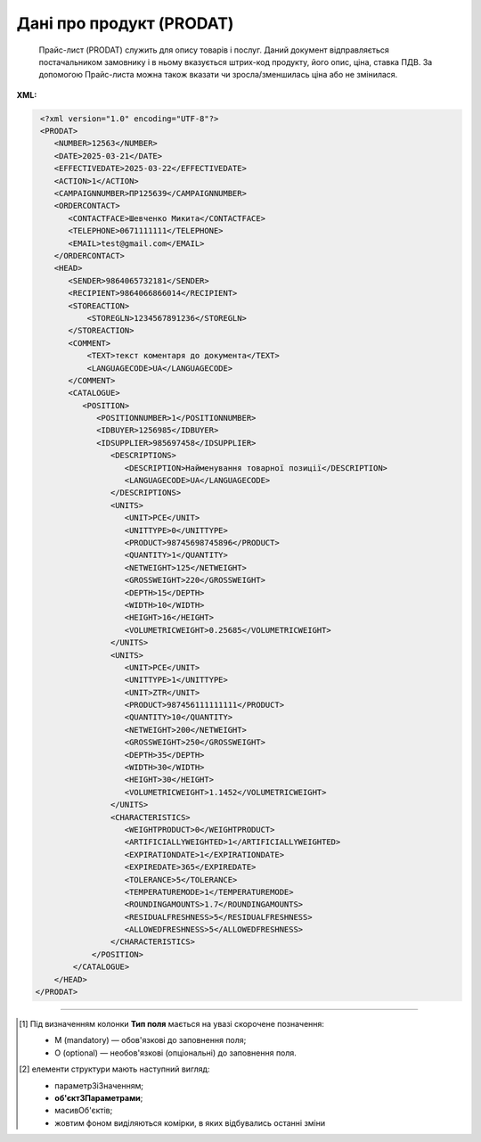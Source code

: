 ##########################################################################################################################
**Дані про продукт (PRODAT)**
##########################################################################################################################

.. epigraph::

   Прайс-лист (PRODAT) служить для опису товарів і послуг. Даний документ відправляється постачальником замовнику і в ньому вказується штрих-код продукту, його опис, ціна, ставка ПДВ. За допомогою Прайс-листа можна також вказати чи зросла/зменшилась ціна або не змінилася.

**XML:**

.. code:: xml

   <?xml version="1.0" encoding="UTF-8"?>
   <PRODAT>
      <NUMBER>12563</NUMBER>
      <DATE>2025-03-21</DATE>
      <EFFECTIVEDATE>2025-03-22</EFFECTIVEDATE>
      <ACTION>1</ACTION>
      <CAMPAIGNNUMBER>ПР125639</CAMPAIGNNUMBER>
      <ORDERCONTACT>
         <CONTACTFACE>Шевченко Микита</CONTACTFACE>
         <TELEPHONE>0671111111</TELEPHONE>
         <EMAIL>test@gmail.com</EMAIL>
      </ORDERCONTACT>
      <HEAD>
         <SENDER>9864065732181</SENDER>
         <RECIPIENT>9864066866014</RECIPIENT>
         <STOREACTION>
             <STOREGLN>1234567891236</STOREGLN>
         </STOREACTION>
         <COMMENT>
             <TEXT>текст коментаря до документа</TEXT>
             <LANGUAGECODE>UA</LANGUAGECODE>
         </COMMENT>
         <CATALOGUE>
            <POSITION>
               <POSITIONNUMBER>1</POSITIONNUMBER>
               <IDBUYER>1256985</IDBUYER>
               <IDSUPPLIER>985697458</IDSUPPLIER>
                  <DESCRIPTIONS>
                     <DESCRIPTION>Найменування товарної позиції</DESCRIPTION>
                     <LANGUAGECODE>UA</LANGUAGECODE>
                  </DESCRIPTIONS>
                  <UNITS>
                     <UNIT>PCE</UNIT>
                     <UNITTYPE>0</UNITTYPE>
                     <PRODUCT>98745698745896</PRODUCT>
                     <QUANTITY>1</QUANTITY>
                     <NETWEIGHT>125</NETWEIGHT>
                     <GROSSWEIGHT>220</GROSSWEIGHT>
                     <DEPTH>15</DEPTH>
                     <WIDTH>10</WIDTH>
                     <HEIGHT>16</HEIGHT>
                     <VOLUMETRICWEIGHT>0.25685</VOLUMETRICWEIGHT>
                  </UNITS>
                  <UNITS>
                     <UNIT>PCE</UNIT>
                     <UNITTYPE>1</UNITTYPE>
                     <UNIT>ZTR</UNIT>
                     <PRODUCT>987456111111111</PRODUCT>
                     <QUANTITY>10</QUANTITY>
                     <NETWEIGHT>200</NETWEIGHT>
                     <GROSSWEIGHT>250</GROSSWEIGHT>
                     <DEPTH>35</DEPTH>
                     <WIDTH>30</WIDTH>
                     <HEIGHT>30</HEIGHT>
                     <VOLUMETRICWEIGHT>1.1452</VOLUMETRICWEIGHT>
                  </UNITS>
                  <CHARACTERISTICS>
                     <WEIGHTPRODUCT>0</WEIGHTPRODUCT>
                     <ARTIFICIALLYWEIGHTED>1</ARTIFICIALLYWEIGHTED>
                     <EXPIRATIONDATE>1</EXPIRATIONDATE>
                     <EXPIREDATE>365</EXPIREDATE>
                     <TOLERANCE>5</TOLERANCE>
                     <TEMPERATUREMODE>1</TEMPERATUREMODE>
                     <ROUNDINGAMOUNTS>1.7</ROUNDINGAMOUNTS>
                     <RESIDUALFRESHNESS>5</RESIDUALFRESHNESS>
                     <ALLOWEDFRESHNESS>5</ALLOWEDFRESHNESS>
                  </CHARACTERISTICS>
              </POSITION>
          </CATALOGUE>
      </HEAD>
  </PRODAT>

.. role:: orange

.. raw:: html

    <embed>
    <iframe src="https://docs.google.com/spreadsheets/d/e/2PACX-1vQxinOWh0XZPuImDPCyCo0wpZU89EAoEfEXkL-YFP0hoA5A27BfY5A35CZChtiddQ/pubhtml?gid=106134881&single=true" width="1100" height="2600" frameborder="0" marginheight="0" marginwidth="0">Loading...</iframe>
    </embed>

-------------------------

.. [#] Під визначенням колонки **Тип поля** мається на увазі скорочене позначення:

   * M (mandatory) — обов'язкові до заповнення поля;
   * O (optional) — необов'язкові (опціональні) до заповнення поля.

.. [#] елементи структури мають наступний вигляд:

   * параметрЗіЗначенням;
   * **об'єктЗПараметрами**;
   * :orange:`масивОб'єктів`;
   * жовтим фоном виділяються комірки, в яких відбувались останні зміни